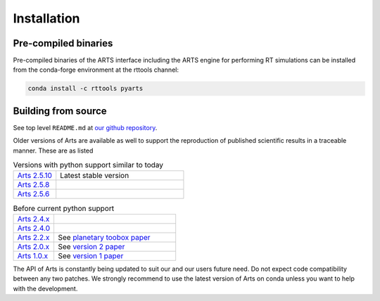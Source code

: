 Installation
============

Pre-compiled binaries
^^^^^^^^^^^^^^^^^^^^^

Pre-compiled binaries of the ARTS interface including the ARTS engine for
performing RT simulations can be installed from the conda-forge environment
at the rttools channel:

.. code-block:: bash

    conda install -c rttools pyarts

Building from source
^^^^^^^^^^^^^^^^^^^^

See top level ``README.md`` at `our github repository <https://github.com/atmtools/arts>`_.

Older versions of Arts are available as well to support the reproduction of published
scientific results in a traceable manner.  These are as listed

.. list-table:: Versions with python support similar to today
    :header-rows: 0
    :widths: 25 75

    * - `Arts 2.5.10 <https://github.com/atmtools/arts/tree/v2.5.10>`_
      - Latest stable version
    * - `Arts 2.5.8 <https://github.com/atmtools/arts/tree/v2.5.8>`_
      -
    * - `Arts 2.5.6 <https://github.com/atmtools/arts/tree/v2.5.6>`_
      -

.. list-table:: Before current python support
    :header-rows: 0
    :widths: 25 75

    * - `Arts 2.4.x <https://github.com/atmtools/arts/tree/v2.4.x>`_
      -
    * - `Arts 2.4.0 <https://github.com/atmtools/arts/tree/v2.4.0>`_
      -
    * - `Arts 2.2.x <https://github.com/atmtools/arts/tree/v2.2.x>`_
      - See `planetary toobox paper <https://doi.org/10.5194/gmd-11-1537-2018>`_
    * - `Arts 2.0.x <https://github.com/atmtools/arts/tree/v2.0.x>`_
      - See `version 2 paper <https://doi.org/10.1016/j.jqsrt.2011.03.001>`_
    * - `Arts 1.0.x <https://github.com/atmtools/arts/tree/v1.0.x>`_
      - See `version 1 paper <https://doi.org/10.1016/j.jqsrt.2004.05.051>`_

The API of Arts is constantly being updated to suit our and our users future need.
Do not expect code compatibility between any two patches.  We strongly recommend to
use the latest version of Arts on conda unless you want to help with the development.
